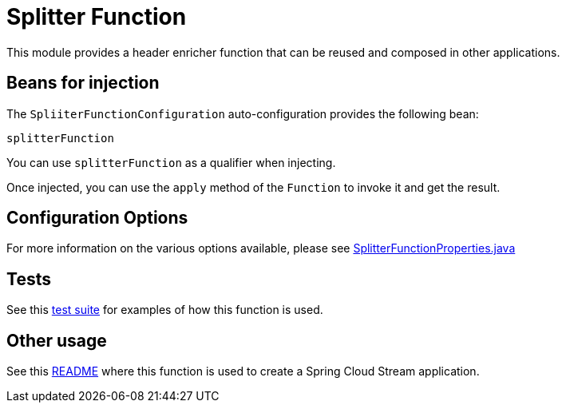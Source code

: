 # Splitter Function

This module provides a header enricher function that can be reused and composed in other applications.

## Beans for injection

The `SpliiterFunctionConfiguration` auto-configuration provides the following bean:

`splitterFunction`

You can use `splitterFunction` as a qualifier when injecting.

Once injected, you can use the `apply` method of the `Function` to invoke it and get the result.

## Configuration Options

For more information on the various options available, please see link:src/main/java/org/springframework/cloud/fn/splitter/SplitterFunctionProperties.java[SplitterFunctionProperties.java]

## Tests

See this link:src/test/java/org/springframework/cloud/fn/splitter/SplitterFunctionApplicationTests.java[test suite] for examples of how this function is used.

## Other usage

See this link:../../../applications/processor/splitter-processor/README.adoc[README] where this function is used to create a Spring Cloud Stream application.